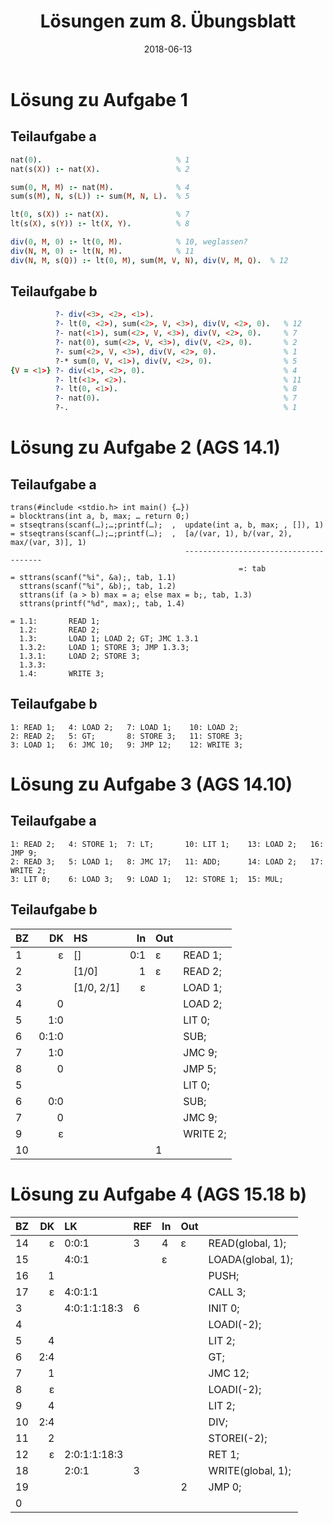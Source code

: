 #+title: Lösungen zum 8. Übungsblatt
#+date: 2018-06-13
#+email: tobias.denkinger@tu-dresden.de
#+options: toc:nil

* Lösung zu Aufgabe 1
** Teilaufgabe a

#+begin_src prolog
nat(0).                              % 1
nat(s(X)) :- nat(X).                 % 2

sum(0, M, M) :- nat(M).              % 4
sum(s(M), N, s(L)) :- sum(M, N, L).  % 5

lt(0, s(X)) :- nat(X).               % 7
lt(s(X), s(Y)) :- lt(X, Y).          % 8

div(0, M, 0) :- lt(0, M).            % 10, weglassen?
div(N, M, 0) :- lt(N, M).            % 11
div(N, M, s(Q)) :- lt(0, M), sum(M, V, N), div(V, M, Q).  % 12
#+end_src

** Teilaufgabe b

#+begin_src prolog
          ?- div(<3>, <2>, <1>).
          ?- lt(0, <2>), sum(<2>, V, <3>), div(V, <2>, 0).   % 12
          ?- nat(<1>), sum(<2>, V, <3>), div(V, <2>, 0).     % 7
          ?- nat(0), sum(<2>, V, <3>), div(V, <2>, 0).       % 2
          ?- sum(<2>, V, <3>), div(V, <2>, 0).               % 1
          ?-* sum(0, V, <1>), div(V, <2>, 0).                % 5
{V = <1>} ?- div(<1>, <2>, 0).                               % 4
          ?- lt(<1>, <2>).                                   % 11
          ?- lt(0, <1>).                                     % 8
          ?- nat(0).                                         % 7
          ?-.                                                % 1
#+end_src

* Lösung zu Aufgabe 2 (AGS 14.1)
** Teilaufgabe a

#+begin_src
trans(#include <stdio.h> int main() {…})
= blocktrans(int a, b, max; … return 0;)
= stseqtrans(scanf(…);…;printf(…);  ,  update(int a, b, max; , []), 1)
= stseqtrans(scanf(…);…;printf(…);  ,  [a/(var, 1), b/(var, 2), max/(var, 3)], 1)
                                       --------------------------------------
                                                   =: tab
= sttrans(scanf("%i", &a);, tab, 1.1)
  sttrans(scanf("%i", &b);, tab, 1.2)
  sttrans(if (a > b) max = a; else max = b;, tab, 1.3)
  sttrans(printf("%d", max);, tab, 1.4)

= 1.1:       READ 1;
  1.2:       READ 2;
  1.3:       LOAD 1; LOAD 2; GT; JMC 1.3.1
  1.3.2:     LOAD 1; STORE 3; JMP 1.3.3;
  1.3.1:     LOAD 2; STORE 3;
  1.3.3:
  1.4:       WRITE 3;
#+end_src

** Teilaufgabe b

#+begin_src
1: READ 1;   4: LOAD 2;   7: LOAD 1;    10: LOAD 2;
2: READ 2;   5: GT;       8: STORE 3;   11: STORE 3;
3: LOAD 1;   6: JMC 10;   9: JMP 12;    12: WRITE 3;
#+end_src

* Lösung zu Aufgabe 3 (AGS 14.10)
** Teilaufgabe a

#+begin_src
1: READ 2;   4: STORE 1;  7: LT;       10: LIT 1;    13: LOAD 2;   16: JMP 9;
2: READ 3;   5: LOAD 1;   8: JMC 17;   11: ADD;      14: LOAD 2;   17: WRITE 2;
3: LIT 0;    6: LOAD 3;   9: LOAD 1;   12: STORE 1;  15: MUL;
#+end_src

** Teilaufgabe b

| BZ |    DK | HS         |  In | Out |          |
|    |   <r> | <l>        | <r> | <l> |          |
|----+-------+------------+-----+-----+----------|
|  1 |     ε | []         | 0:1 | ε   | READ 1;  |
|  2 |       | [1/0]      |   1 | ε   | READ 2;  |
|  3 |       | [1/0, 2/1] |   ε |     | LOAD 1;  |
|  4 |     0 |            |     |     | LOAD 2;  |
|  5 |   1:0 |            |     |     | LIT 0;   |
|  6 | 0:1:0 |            |     |     | SUB;     |
|  7 |   1:0 |            |     |     | JMC 9;   |
|  8 |     0 |            |     |     | JMP 5;   |
|  5 |       |            |     |     | LIT 0;   |
|  6 |   0:0 |            |     |     | SUB;     |
|  7 |     0 |            |     |     | JMC 9;   |
|  9 |     ε |            |     |     | WRITE 2; |
| 10 |       |            |     | 1   |          |

* Lösung zu Aufgabe 4 (AGS 15.18 b)

| BZ |  DK | LK           | REF | In | Out |                   |
|    | <r> | <l>          |     |    |     |                   |
|----+-----+--------------+-----+----+-----+-------------------|
| 14 |   ε | 0:0:1        |   3 | 4  | ε   | READ(global, 1);  |
| 15 |     | 4:0:1        |     | ε  |     | LOADA(global, 1); |
| 16 |   1 |              |     |    |     | PUSH;             |
| 17 |   ε | 4:0:1:1      |     |    |     | CALL 3;           |
|  3 |     | 4:0:1:1:18:3 |   6 |    |     | INIT 0;           |
|  4 |     |              |     |    |     | LOADI(-2);        |
|  5 |   4 |              |     |    |     | LIT 2;            |
|  6 | 2:4 |              |     |    |     | GT;               |
|  7 |   1 |              |     |    |     | JMC 12;           |
|  8 |   ε |              |     |    |     | LOADI(-2);        |
|  9 |   4 |              |     |    |     | LIT 2;            |
| 10 | 2:4 |              |     |    |     | DIV;              |
| 11 |   2 |              |     |    |     | STOREI(-2);       |
| 12 |   ε | 2:0:1:1:18:3 |     |    |     | RET 1;            |
| 18 |     | 2:0:1        |   3 |    |     | WRITE(global, 1); |
| 19 |     |              |     |    | 2   | JMP 0;            |
| 0  |     |              |     |    |     |                   |
